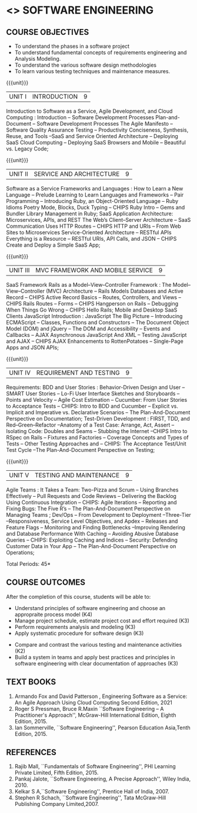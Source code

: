 * <<<504>>> SOFTWARE ENGINEERING
:properties:
:author: Dr. A. Chamundeswari and Ms. S. Angel Deborah
:date: 
:end:

#+begin_comment
1. Almost the same as AU; Units have been reordered
2. For changes, see the individual units
3. Not applicable
4. Five course outcomes are specified and they align to each unit. Course objectives are also specified
5. Not applicable
#+end_comment

#+begin_comment
1. Few Suggestions have been incorporated.
#+end_comment


#+startup: showall
** CO PO MAPPING :noexport:
#+NAME: co-po-mapping
|                |    | PO1 | PO2 | PO3 | PO4 | PO5 | PO6 | PO7 | PO8 | PO9 | PO10 | PO11 | PO12 | PSO1 | PSO2 | PSO3 |
|                |    |  K3 |  K4 |  K5 |  K5 |  K6 |   - |   - |   - |   - |    - |    - |    - |   K5 |   K3 |   K6 |
| CO1            | K4 |   2 |   2 |   1 |   0 |   1 |   1 |   0 |   1 |   2 |    2 |    0 |    2 |    0 |    3 |    1 |
| CO2            | K3 |   2 |   2 |   0 |   0 |   1 |   0 |   1 |   0 |   2 |    2 |    3 |    0 |    3 |    2 |    1 |
| CO3            | K3 |   2 |   2 |   3 |   1 |   1 |   0 |   1 |   0 |   2 |    2 |    0 |    0 |    2 |    3 |    1 |
| CO4            | K3 |   2 |   3 |   3 |   0 |   1 |   0 |   0 |   0 |   2 |    2 |    0 |    0 |    2 |    3 |    1 |
| CO5            | K2 |   2 |   1 |   1 |   1 |   1 |   0 |   0 |   0 |   2 |    2 |    0 |    0 |    1 |    2 |    1 |
| CO6            | K3 |   2 |   3 |   3 |   3 |   1 |   2 |   0 |   2 |   3 |    3 |    1 |    3 |    3 |    3 |    1 |
| Score          |    |  14 |  11 |   9 |   0 |   0 |   5 |   2 |   5 |   5 |    5 |    7 |    5 |    9 |   14 |    6 |
| Course Mapping |    |   3 |   3 |   2 |   0 |   0 |   1 |   0 |   1 |   1 |    1 |    2 |    1 |    2 |    3 |    2 |


{{{credits}}}
| L | T | P | C |
| 3 | 0 | 0 | 3 |

** COURSE OBJECTIVES
- To understand the phases in a software project
- To understand fundamental concepts of requirements engineering and
  Analysis Modeling.
- To understand the various software design methodologies
- To learn various testing techniques and maintenance measures.

{{{unit}}}
| UNIT I | INTRODUCTION | 9 |
Introduction to Software as a Service, Agile Development, and Cloud Computing : Introduction  -- Software Development Processes  Plan-and-Document  -- Software Development Processes The Agile Manifesto  --  Software Quality Assurance Testing -- Productivity  Conciseness, Synthesis, Reuse, and Tools --SaaS and Service Oriented Architecture -- Deploying SaaS  Cloud Computing -- Deploying SaaS  Browsers and Mobile -- Beautiful vs. Legacy Code; 


#+begin_comment
Text book 1 , chapter 1
#+end_comment

{{{unit}}}
| UNIT II | SERVICE AND ARCHITECTURE | 9 |
Software as a Service  Frameworks and Languages : How to Learn a New Language -- Prelude  Learning to Learn Languages and Frameworks -- Pair Programming -- Introducing Ruby, an Object-Oriented Language -- Ruby Idioms  Poetry Mode, Blocks, Duck Typing -- CHIPS Ruby Intro -- Gems and Bundler  Library Management in Ruby;  SaaS Application Architecture: Microservices, APIs, and REST  The Web’s Client–Server Architecture --  SaaS Communication Uses HTTP Routes -- CHIPS  HTTP and URIs -- From Web Sites to Microservices  Service-Oriented Architecture -- RESTful APIs  Everything is a Resource -- RESTful URIs, API Calls, and JSON -- CHIPS  Create and Deploy a Simple SaaS App;

#+begin_comment
Text book 1 , chapter 2,3
#+end_comment

{{{unit}}}
| UNIT III | MVC FRAMEWORK AND MOBILE SERVICE | 9 |
SaaS Framework  Rails as a Model–View–Controller Framework : The Model–View–Controller (MVC) Architecture -- Rails Models Databases and Active Record -- CHIPS  Active Record Basics -- Routes, Controllers, and Views -- CHIPS Rails Routes -- Forms -- CHIPS Hangperson on Rails -- Debugging  When Things Go Wrong -- CHIPS  Hello Rails; Mobile and Desktop SaaS Clients  JavaScript   Introduction  : JavaScript  The Big Picture -- Introducing ECMAScript -- Classes, Functions and Constructors  -- The Document Object Model (DOM) and jQuery -- The DOM and Accessibility -- Events and Callbacks -- AJAX  Asynchronous JavaScript And XML  --  Testing JavaScript and AJAX -- CHIPS  AJAX Enhancements to RottenPotatoes -- Single-Page Apps and JSON APIs;

#+begin_comment
Text book 1 , chapter 4,6
#+end_comment

{{{unit}}}
| UNIT IV | REQUIREMENT AND TESTING | 9 |
Requirements: BDD and User Stories : Behavior-Driven Design and User -- SMART User Stories -- Lo-Fi User Interface Sketches and Storyboards --  Points and Velocity -- Agile Cost Estimation -- Cucumber: From User Stories to Acceptance Tests -- CHIPS: Intro to BDD and Cucumber -- Explicit vs. Implicit and Imperative vs. Declarative Scenarios -- The Plan-And-Document Perspective on Documentation; Test-Driven Development : FIRST, TDD, and Red–Green–Refactor --Anatomy of a Test Case: Arrange, Act, Assert --Isolating Code: Doubles and Seams -- Stubbing the Internet --CHIPS  Intro to RSpec on Rails -- Fixtures and Factories -- Coverage Concepts and Types of Tests -- Other Testing Approaches and -- CHIPS: The Acceptance Test/Unit Test Cycle --The Plan-And-Document Perspective on Testing;

#+begin_comment
Text book 1 , chapter 7,8 
#+end_comment


{{{unit}}}
| UNIT V | TESTING AND MAINTENANCE | 9 |
Agile Teams : It Takes a Team: Two-Pizza and Scrum --  Using Branches Effectively -- Pull Requests and Code Reviews -- Delivering the Backlog Using Continuous Integration -- CHIPS: Agile Iterations -- Reporting and Fixing Bugs: The Five R’s -- The Plan-And-Document Perspective on Managing Teams ; Dev/Ops -- From Development to Deployment --Three-Tier --Responsiveness, Service Level Objectives, and Apdex -- Releases and Feature Flags -- Monitoring and Finding Bottlenecks --Improving Rendering and Database Performance With Caching -- Avoiding Abusive Database Queries -- CHIPS: Exploiting Caching and Indices -- Security: Defending Customer Data in Your App -- The Plan-And-Document Perspective on Operations;

#+begin_comment
Text book 1 , chapter 10,12
#+end_comment


\hfill *Total Periods: 45*

** COURSE OUTCOMES
After the completion of this course, students will be able to: 
- Understand principles of software engineering and choose an appropraite process model (K4)
- Manage project schedule, estimate project cost and effort required (K3)
- Perform requirements analysis and modeling (K3)
- Apply systematic procedure for software design (K3)


- Compare and contrast the various testing and maintenance activities (K2)
- Build a system in teams and apply best practices and principles in software engineering with clear documentation of approaches (K3)

** TEXT BOOKS
1. Armando Fox and David Patterson , Engineering Software as a Service: An Agile Approach Using Cloud Computing Second Edition, 2021
2. Roger S Pressman, Bruce R.Maxin ``Software Engineering -- A Practitioner's Approach'', McGraw-Hill International Edition, Eighth Edition, 2015.
3. Ian Sommerville, ``Software Engineering'', Pearson Education Asia,Tenth Edition, 2015.

** REFERENCES
1. Rajib Mall, ``Fundamentals of Software Engineering'', PHI Learning  Private Limited, Fifth Edition, 2015.
2. Pankaj Jalote, ``Software Engineering, A Precise Approach'', Wiley  India, 2010.
3. Kelkar S A,``Software Engineering'', Prentice Hall of India, 2007.
4. Stephen R Schach, ``Software Engineering'', Tata McGraw-Hill Publishing Company Limited,2007.
